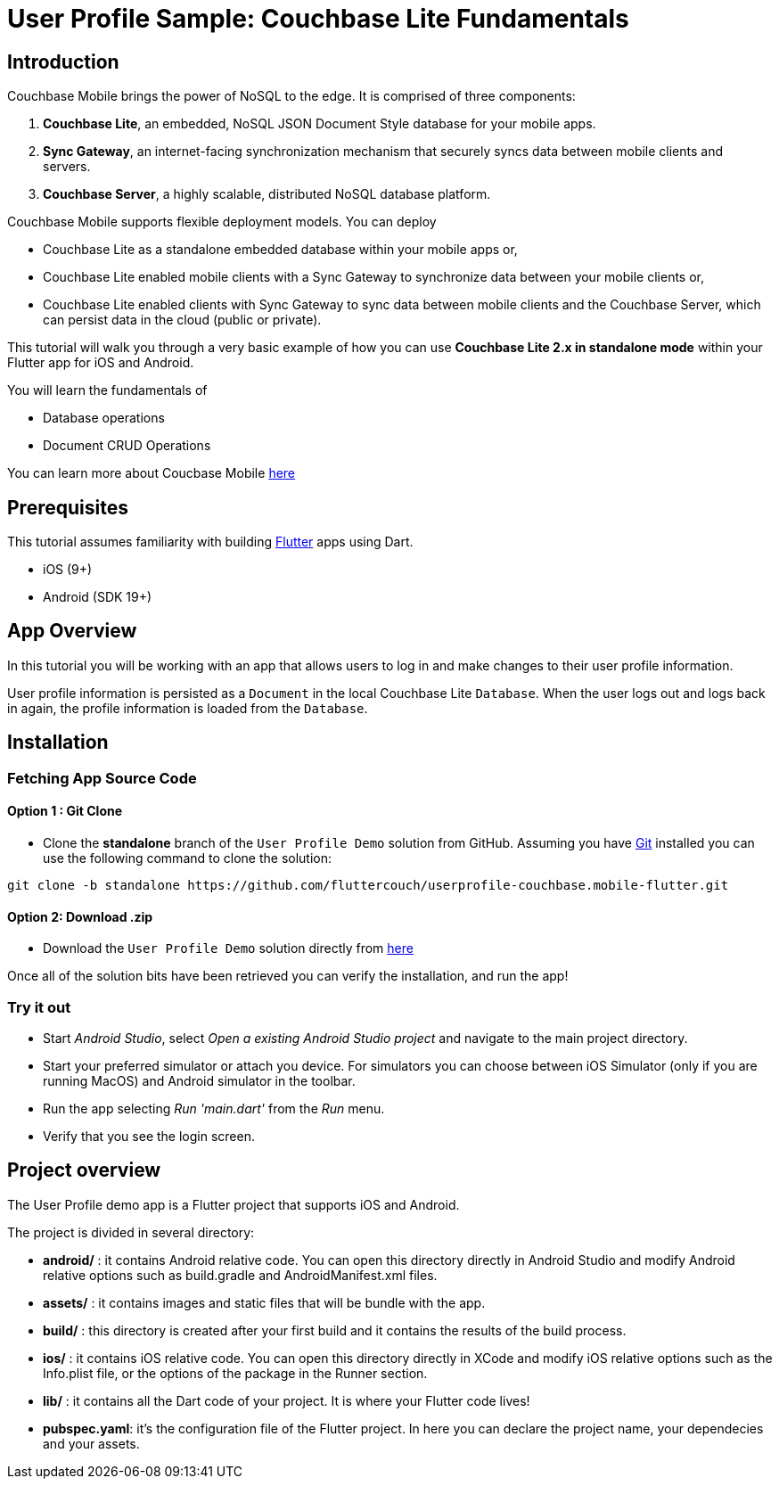 = User Profile Sample: Couchbase Lite Fundamentals

== Introduction
Couchbase Mobile brings the power of NoSQL to the edge. It is comprised of three components:

. *Couchbase Lite*, an embedded, NoSQL JSON Document Style database for your mobile apps.
. *Sync Gateway*, an internet-facing synchronization mechanism that securely syncs data between mobile clients and servers.
. *Couchbase Server*, a highly scalable, distributed NoSQL database platform.

Couchbase Mobile supports flexible deployment models. You can deploy

* Couchbase Lite as a standalone embedded database within your mobile apps or,
* Couchbase Lite enabled mobile clients with a Sync Gateway to synchronize data between your mobile clients or,
* Couchbase Lite enabled clients with Sync Gateway to sync data between mobile clients and the Couchbase Server, which can persist data in the cloud (public or private).

This tutorial will walk you through a very basic example of how you can use *Couchbase Lite 2.x in standalone mode* within your Flutter app for iOS and Android.

You will learn the fundamentals of

* Database operations
* Document CRUD Operations

====
You can learn more about Coucbase Mobile link:https://developer.couchbase.com/mobile/[here]
====

== Prerequisites
This tutorial assumes familiarity with building link:https://flutter.dev/[Flutter] apps using Dart.

* iOS (9+)
* Android (SDK 19+)

== App Overview
In this tutorial you will be working with an app that allows users to log in and make changes to their user profile information.

User profile information is persisted as a `Document` in the local Couchbase Lite `Database`. When the user logs out and logs back in again, the profile information is loaded from the `Database`.

== Installation
=== Fetching App Source Code
==== Option 1 : Git Clone

* Clone the *standalone* branch of the `User Profile Demo` solution from GitHub. Assuming you have link:https://git-scm.com/downloads[Git] installed you can use the following command to clone the solution:

[source, bash]
----
git clone -b standalone https://github.com/fluttercouch/userprofile-couchbase.mobile-flutter.git
----

==== Option 2: Download .zip
* Download the `User Profile Demo` solution directly from link:https://github.com/fluttercouch/userprofile-couchbase-mobile-flutter/archive/standalone.zip[here]


Once all of the solution bits have been retrieved you can verify the installation, and run the app!

=== Try it out
* Start _Android Studio_, select _Open a existing Android Studio project_ and navigate to the main project directory.
* Start your preferred simulator or attach you device. For simulators you can choose between iOS Simulator (only if you are running MacOS) and Android simulator in the toolbar.
* Run the app selecting _Run 'main.dart'_ from the _Run_ menu.
* Verify that you see the login screen.

== Project overview
The User Profile demo app is a Flutter project that supports iOS and Android.

The project is divided in several directory:

* *android/* : it contains Android relative code. You can open this directory directly in Android Studio and modify Android relative options such as build.gradle and AndroidManifest.xml files.
* *assets/* : it contains images and static files that will be bundle with the app.
* *build/* : this directory is created after your first build and it contains the results of the build process.
* *ios/* : it contains iOS relative code. You can open this directory directly in XCode and modify iOS relative options such as the Info.plist file, or the options of the package in the Runner section.
* *lib/* : it contains all the Dart code of your project. It is where your Flutter code lives!
* *pubspec.yaml*: it's the configuration file of the Flutter project. In here you can declare the project name, your dependecies and your assets.